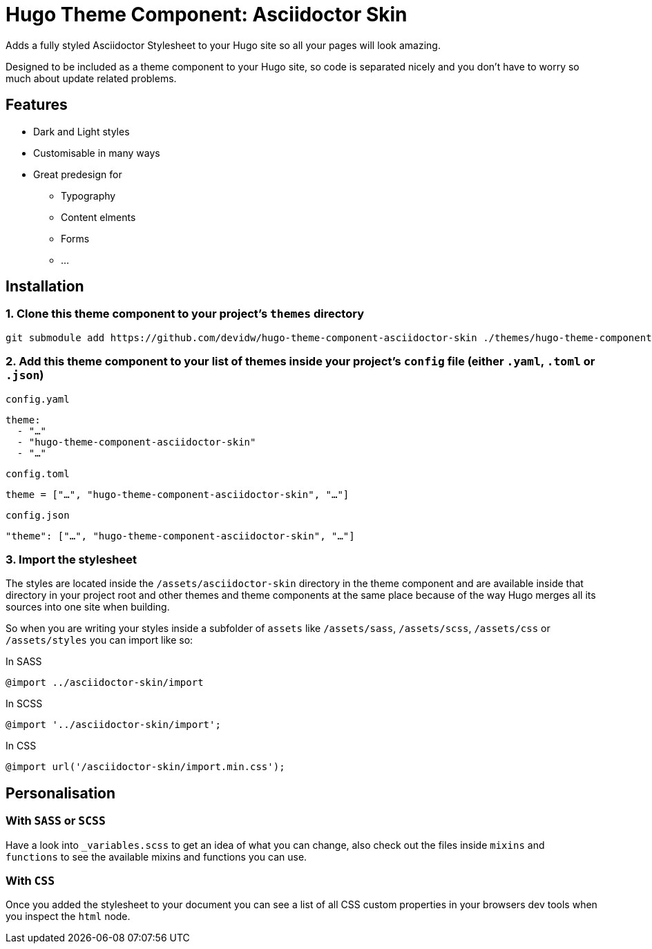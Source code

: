 = Hugo Theme Component: Asciidoctor Skin

Adds a fully styled Asciidoctor Stylesheet to your Hugo site so all your pages will look amazing.

Designed to be included as a theme component to your Hugo site, so code is separated nicely and you don't have to worry so much about update related problems.


== Features
* Dark and Light styles
* Customisable in many ways
* Great predesign for
** Typography
** Content elments
** Forms
** ...


== Installation

=== 1. Clone this theme component to your project's `themes` directory
[source,cmd]
----
git submodule add https://github.com/devidw/hugo-theme-component-asciidoctor-skin ./themes/hugo-theme-component-asciidoctor-skin
----

=== 2. Add this theme component to your list of themes inside your project's `config` file (either `.yaml`, `.toml` or `.json`)

.`config.yaml`
[source,yaml]
----
theme: 
  - "…"
  - "hugo-theme-component-asciidoctor-skin"
  - "…"
----

.`config.toml`
[source,toml]
----
theme = ["…", "hugo-theme-component-asciidoctor-skin", "…"]
----

.`config.json`
[source,json]
----
"theme": ["…", "hugo-theme-component-asciidoctor-skin", "…"]
----

=== 3. Import the stylesheet

The styles are located inside the `/assets/asciidoctor-skin` directory in the theme component and are available inside that directory in your project root and other themes and theme components at the same place because of the way Hugo merges all its sources into one site when building.

So when you are writing your styles inside a subfolder of `assets` like `/assets/sass`, `/assets/scss`, `/assets/css` or `/assets/styles` you can import like so:

.In SASS
[source,sass]
----
@import ../asciidoctor-skin/import
----

.In SCSS
[source,scss]
----
@import '../asciidoctor-skin/import';
----

.In CSS
[source, css]
----
@import url('/asciidoctor-skin/import.min.css');
----

== Personalisation
=== With `SASS` or `SCSS`
Have a look into `_variables.scss` to get an idea of what you can change, also check out the files inside `mixins` and `functions` to see the available mixins and functions you can use.

=== With `CSS`
Once you added the stylesheet to your document you can see a list of all CSS custom properties in your browsers dev tools when you inspect the `html` node.

// Include the partial  `vendor/devidw/asciidoctor-skin/include.html` in the `<head></head>` section of your theme's template files.

// [source,html]
// ----
// <!-- ... -->

// <head>
//   <!-- ... -->

//   {{ if templates.Exists "partials/vendor/devidw/asciidoctor-skin/include.html" }}
//     {{ partial "vendor/devidw/asciidoctor-skin/include.html" . }}
//   {{ end }}

//   <!-- ... -->
// </head>

// <!-- ... -->
// ----